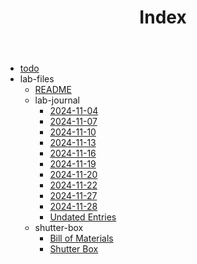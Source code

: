 #+TITLE: Index

- [[file:todo.org][todo]]
- lab-files
  - [[file:lab-files/README.org][README]]
  - lab-journal
    - [[file:lab-files/lab-journal/2024-11-04.org][2024-11-04]]
    - [[file:lab-files/lab-journal/2024-11-07.org][2024-11-07]]
    - [[file:lab-files/lab-journal/2024-11-10.org][2024-11-10]]
    - [[file:lab-files/lab-journal/2024-11-13.org][2024-11-13]]
    - [[file:lab-files/lab-journal/2024-11-16.org][2024-11-16]]
    - [[file:lab-files/lab-journal/2024-11-19.org][2024-11-19]]
    - [[file:lab-files/lab-journal/2024-11-20.org][2024-11-20]]
    - [[file:lab-files/lab-journal/2024-11-22.org][2024-11-22]]
    - [[file:lab-files/lab-journal/2024-11-27.org][2024-11-27]]
    - [[file:lab-files/lab-journal/2024-11-28.org][2024-11-28]]
    - [[file:lab-files/lab-journal/undated.org][Undated Entries]]
  - shutter-box
    - [[file:lab-files/shutter-box/bom.org][Bill of Materials]]
    - [[file:lab-files/shutter-box/shutter-box.org][Shutter Box]]